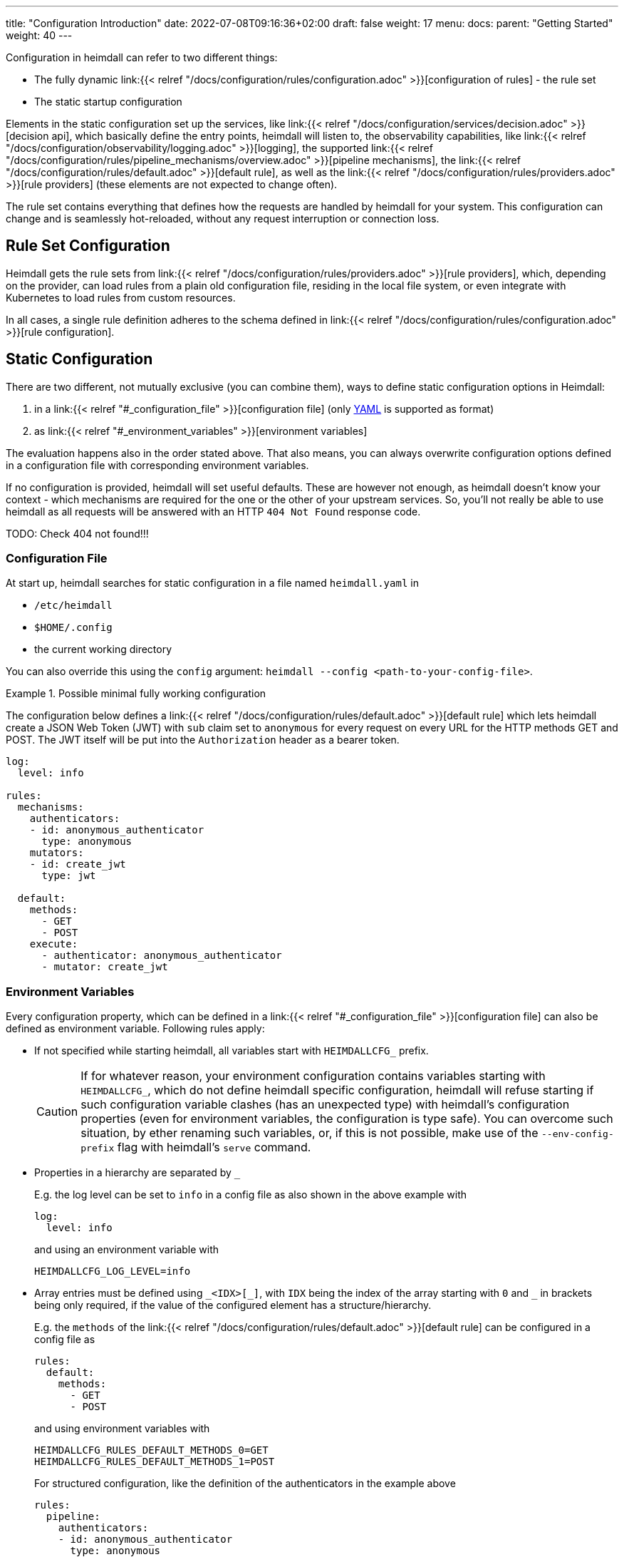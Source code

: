 ---
title: "Configuration Introduction"
date: 2022-07-08T09:16:36+02:00
draft: false
weight: 17
menu:
  docs:
    parent: "Getting Started"
    weight: 40
---

Configuration in heimdall can refer to two different things:

* The fully dynamic link:{{< relref "/docs/configuration/rules/configuration.adoc" >}}[configuration of rules] - the rule set
* The static startup configuration

Elements in the static configuration set up the services, like link:{{< relref "/docs/configuration/services/decision.adoc" >}}[decision api], which basically define the entry points, heimdall will listen to, the observability capabilities, like link:{{< relref "/docs/configuration/observability/logging.adoc" >}}[logging], the supported link:{{< relref "/docs/configuration/rules/pipeline_mechanisms/overview.adoc" >}}[pipeline mechanisms], the link:{{< relref "/docs/configuration/rules/default.adoc" >}}[default rule], as well as the link:{{< relref "/docs/configuration/rules/providers.adoc" >}}[rule providers] (these elements are not expected to change often).

The rule set contains everything that defines how the requests are handled by heimdall for your system. This configuration can change and is seamlessly hot-reloaded, without any request interruption or connection loss.

== Rule Set Configuration

Heimdall gets the rule sets from link:{{< relref "/docs/configuration/rules/providers.adoc" >}}[rule providers], which, depending on the provider, can load rules from a plain old configuration file, residing in the local file system, or even integrate with Kubernetes to load rules from custom resources.

In all cases, a single rule definition adheres to the schema defined in link:{{< relref "/docs/configuration/rules/configuration.adoc" >}}[rule configuration].

== Static Configuration

There are two different, not mutually exclusive (you can combine them), ways to define static configuration options in Heimdall:

. in a link:{{< relref "#_configuration_file" >}}[configuration file] (only https://yaml.org/spec/1.2.2/[YAML] is supported as format)
. as link:{{< relref "#_environment_variables" >}}[environment variables]

The evaluation happens also in the order stated above. That also means, you can always overwrite configuration options defined in a configuration file with corresponding environment variables.

If no configuration is provided, heimdall will set useful defaults. These are however not enough, as heimdall doesn't know your context - which mechanisms are required for the one or the other of your upstream services. So, you'll not really be able to use heimdall as all requests will be answered with an HTTP `404 Not Found` response code.

TODO: Check 404 not found!!!

=== Configuration File

At start up, heimdall searches for static configuration in a file named `heimdall.yaml` in

* `/etc/heimdall`
* `$HOME/.config`
* the current working directory

You can also override this using the `config` argument: `heimdall --config <path-to-your-config-file>`.

.Possible minimal fully working configuration
====

The configuration below defines a link:{{< relref "/docs/configuration/rules/default.adoc" >}}[default rule] which lets heimdall create a JSON Web Token (JWT) with `sub` claim set to `anonymous` for every request on every URL for the HTTP methods GET and POST. The JWT itself will be put into the `Authorization` header as a bearer token.

[source, yaml]
----
log:
  level: info

rules:
  mechanisms:
    authenticators:
    - id: anonymous_authenticator
      type: anonymous
    mutators:
    - id: create_jwt
      type: jwt

  default:
    methods:
      - GET
      - POST
    execute:
      - authenticator: anonymous_authenticator
      - mutator: create_jwt
----
====

=== Environment Variables

Every configuration property, which can be defined in a link:{{< relref "#_configuration_file" >}}[configuration file] can also be defined as environment variable. Following rules apply:

* If not specified while starting heimdall, all variables start with `HEIMDALLCFG_` prefix.
+
CAUTION: If for whatever reason, your environment configuration contains variables starting with `HEIMDALLCFG_`, which do not define heimdall specific configuration, heimdall will refuse starting if such configuration variable clashes (has an unexpected type) with heimdall's configuration properties (even for environment variables, the configuration is type safe). You can overcome such situation, by ether renaming such variables, or, if this is not possible, make use of the `--env-config-prefix` flag with heimdall's `serve` command.

* Properties in a hierarchy are separated by `_`
+
E.g. the log level can be set to `info` in a config file as also shown in the above example with
+
[source, yaml]
----
log:
  level: info
----
+
and using an environment variable with
+
[source, bash]
----
HEIMDALLCFG_LOG_LEVEL=info
----


* Array entries must be defined using `\_<IDX>[_]`, with `IDX` being the index of the array starting with `0` and `_` in brackets being only required, if the value of the configured element has a structure/hierarchy.
+
E.g. the `methods` of the link:{{< relref "/docs/configuration/rules/default.adoc" >}}[default rule] can be configured in a config file as
+
[source, yaml]
----
rules:
  default:
    methods:
      - GET
      - POST
----
+
and using environment variables with
+
[source, bash]
----
HEIMDALLCFG_RULES_DEFAULT_METHODS_0=GET
HEIMDALLCFG_RULES_DEFAULT_METHODS_1=POST
----
+
For structured configuration, like the definition of the authenticators in the example above
+
[source, yaml]
----
rules:
  pipeline:
    authenticators:
    - id: anonymous_authenticator
      type: anonymous
----
+
The corresponding environment variables would be
+
[source, bash]
----
HEIMDALLCFG_RULES_MECHANISMS_AUTHENTICATORS_0_ID=anonymous_authenticator
HEIMDALLCFG_RULES_MECHANISMS__AUTHENTICATORS_0_TYPE=anonymous
----

* If a name of a property has `\_` it must be escaped with an additional `_`.
+
E.g. the service name, appearing for heimdall for your tracing backend can be configured in a configuration file with
+
[source, yaml]
----
tracing:
  service_name: foobar
----
+
and using the environment variables with
+
[source, bash]
----
HEIMDALLCFG_TRACING_SERVICE__NAME=foobar
----


